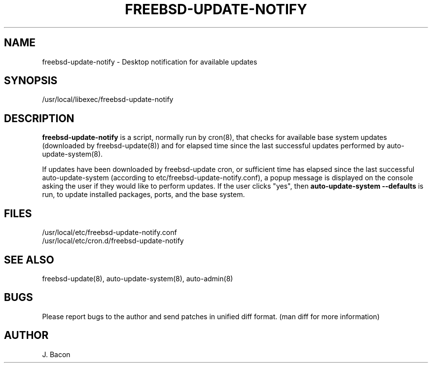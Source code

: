 .TH FREEBSD-UPDATE-NOTIFY 8
.SH NAME    \" Section header
.PP
 
freebsd-update-notify - Desktop notification for available updates

\" Convention:
\" Underline anything that is typed verbatim - commands, etc.
.SH SYNOPSIS
.PP
.nf 
.na
/usr/local/libexec/freebsd-update-notify
.ad
.fi

\" Optional sections
.SH "DESCRIPTION"

.B freebsd-update-notify
is a script, normally run by cron(8), that checks for available
base system updates (downloaded by freebsd-update(8)) and for elapsed
time since the last successful updates performed by
auto-update-system(8).

If updates have been downloaded by freebsd-update cron, or sufficient
time has elapsed since the last successful auto-update-system (according
to etc/freebsd-update-notify.conf), a popup
message is displayed on the console asking the user if they would like
to perform updates.  If the user clicks "yes", then
.B auto-update-system --defaults
is run, to update installed packages, ports, and the base system.

.SH FILES
.nf
.na
/usr/local/etc/freebsd-update-notify.conf
/usr/local/etc/cron.d/freebsd-update-notify
.ad
.fi

.SH "SEE ALSO"
freebsd-update(8), auto-update-system(8), auto-admin(8)

.SH BUGS
Please report bugs to the author and send patches in unified diff format.
(man diff for more information)

.SH AUTHOR
.nf
.na
J. Bacon

